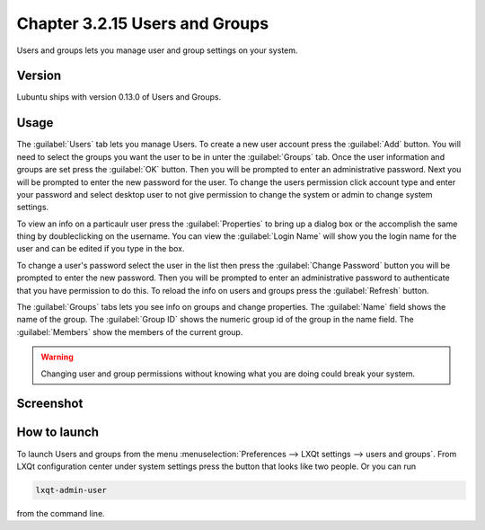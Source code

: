 Chapter 3.2.15 Users and Groups
===============================

Users and groups lets you manage user and group settings on your system. 

Version
-------
Lubuntu ships with version 0.13.0 of Users and Groups. 

Usage
------
The :guilabel:`Users` tab lets you manage Users. To create a new user account press the :guilabel:`Add` button. You will need to select the groups you want the user to be in unter the :guilabel:`Groups` tab. Once the user information and groups are set press the :guilabel:`OK` button. Then you will be prompted to enter an administrative password. Next you will be prompted to enter the new password for the user. To change the users permission click account type and enter your password and select desktop user to not give permission to change the system or admin to change system settings. 

To view an info on a particaulr user press the :guilabel:`Properties` to bring up a dialog box or the accomplish the same thing by doubleclicking on the username. You can view the :guilabel:`Login Name` will show you the login name for the user and can be edited if you type in the box.    

To change a user's password select the user in the list then press the :guilabel:`Change Password` button you will be prompted to  enter the new password. Then you will be prompted to enter an administrative password to authenticate that you have permission to do this. To reload the info on users and groups press the :guilabel:`Refresh` button. 

The :guilabel:`Groups` tabs lets you see info on groups and change properties. The :guilabel:`Name` field shows the name of the group. The :guilabel:`Group ID` shows the numeric group id of the group in the name field. The :guilabel:`Members` show the members of the current group. 

.. warning::

   Changing user and group permissions without knowing what you are doing could break your system.

Screenshot
----------
.. image:: users_and_groups.png

.. image:: users_groups_gropustab.png

How to launch
-------------
To launch Users and groups from the menu :menuselection:`Preferences --> LXQt settings --> users and groups`. From LXQt configuration center under system settings press the button that looks like two people. Or you can run

.. code:: 

   lxqt-admin-user 
   
from the command line.  
